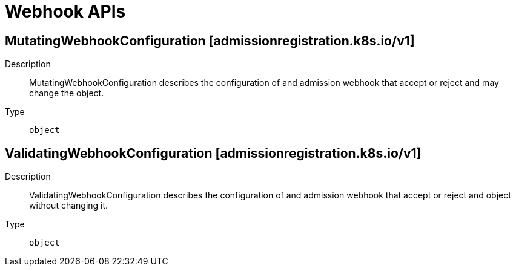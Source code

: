 // Automatically generated by 'openshift-apidocs-gen'. Do not edit.
:_mod-docs-content-type: ASSEMBLY
[id="webhook-apis"]
= Webhook APIs

:toc: macro
:toc-title:

toc::[]

== MutatingWebhookConfiguration [admissionregistration.k8s.io/v1]

Description::
+
--
MutatingWebhookConfiguration describes the configuration of and admission webhook that accept or reject and may change the object.
--

Type::
  `object`

== ValidatingWebhookConfiguration [admissionregistration.k8s.io/v1]

Description::
+
--
ValidatingWebhookConfiguration describes the configuration of and admission webhook that accept or reject and object without changing it.
--

Type::
  `object`

